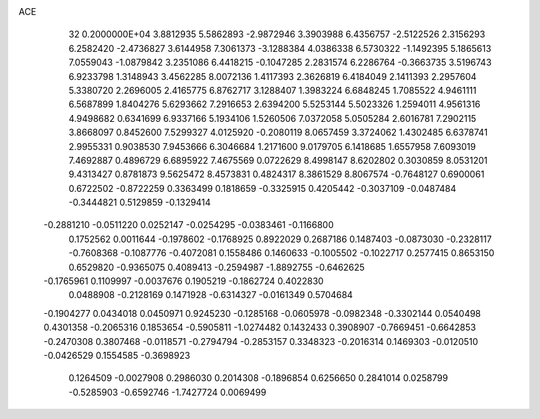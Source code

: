 ACE                                                                             
   32  0.2000000E+04
   3.8812935   5.5862893  -2.9872946   3.3903988   6.4356757  -2.5122526
   2.3156293   6.2582420  -2.4736827   3.6144958   7.3061373  -3.1288384
   4.0386338   6.5730322  -1.1492395   5.1865613   7.0559043  -1.0879842
   3.2351086   6.4418215  -0.1047285   2.2831574   6.2286764  -0.3663735
   3.5196743   6.9233798   1.3148943   3.4562285   8.0072136   1.4117393
   2.3626819   6.4184049   2.1411393   2.2957604   5.3380720   2.2696005
   2.4165775   6.8762717   3.1288407   1.3983224   6.6848245   1.7085522
   4.9461111   6.5687899   1.8404276   5.6293662   7.2916653   2.6394200
   5.5253144   5.5023326   1.2594011   4.9561316   4.9498682   0.6341699
   6.9337166   5.1934106   1.5260506   7.0372058   5.0505284   2.6016781
   7.2902115   3.8668097   0.8452600   7.5299327   4.0125920  -0.2080119
   8.0657459   3.3724062   1.4302485   6.6378741   2.9955331   0.9038530
   7.9453666   6.3046684   1.2171600   9.0179705   6.1418685   1.6557958
   7.6093019   7.4692887   0.4896729   6.6895922   7.4675569   0.0722629
   8.4998147   8.6202802   0.3030859   8.0531201   9.4313427   0.8781873
   9.5625472   8.4573831   0.4824317   8.3861529   8.8067574  -0.7648127
   0.6900061   0.6722502  -0.8722259   0.3363499   0.1818659  -0.3325915
   0.4205442  -0.3037109  -0.0487484  -0.3444821   0.5129859  -0.1329414
  -0.2881210  -0.0511220   0.0252147  -0.0254295  -0.0383461  -0.1166800
   0.1752562   0.0011644  -0.1978602  -0.1768925   0.8922029   0.2687186
   0.1487403  -0.0873030  -0.2328117  -0.7608368  -0.1087776  -0.4072081
   0.1558486   0.1460633  -0.1005502  -0.1022717   0.2577415   0.8653150
   0.6529820  -0.9365075   0.4089413  -0.2594987  -1.8892755  -0.6462625
  -0.1765961   0.1109997  -0.0037676   0.1905219  -0.1862724   0.4022830
   0.0488908  -0.2128169   0.1471928  -0.6314327  -0.0161349   0.5704684
  -0.1904277   0.0434018   0.0450971   0.9245230  -0.1285168  -0.0605978
  -0.0982348  -0.3302144   0.0540498   0.4301358  -0.2065316   0.1853654
  -0.5905811  -1.0274482   0.1432433   0.3908907  -0.7669451  -0.6642853
  -0.2470308   0.3807468  -0.0118571  -0.2794794  -0.2853157   0.3348323
  -0.2016314   0.1469303  -0.0120510  -0.0426529   0.1554585  -0.3698923
   0.1264509  -0.0027908   0.2986030   0.2014308  -0.1896854   0.6256650
   0.2841014   0.0258799  -0.5285903  -0.6592746  -1.7427724   0.0069499
